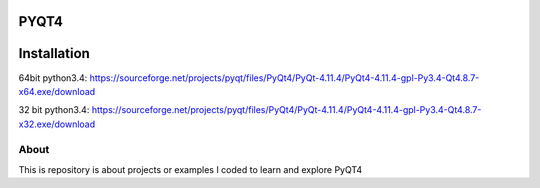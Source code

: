 PYQT4
*****

Installation
************
64bit python3.4: https://sourceforge.net/projects/pyqt/files/PyQt4/PyQt-4.11.4/PyQt4-4.11.4-gpl-Py3.4-Qt4.8.7-x64.exe/download

32 bit python3.4: https://sourceforge.net/projects/pyqt/files/PyQt4/PyQt-4.11.4/PyQt4-4.11.4-gpl-Py3.4-Qt4.8.7-x32.exe/download

About
=====

This is repository is about projects or examples I coded to learn and explore PyQT4
